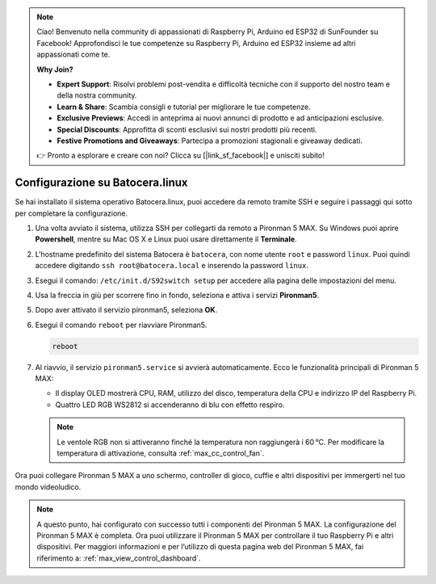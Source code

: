 .. note::

    Ciao! Benvenuto nella community di appassionati di Raspberry Pi, Arduino ed ESP32 di SunFounder su Facebook! Approfondisci le tue competenze su Raspberry Pi, Arduino ed ESP32 insieme ad altri appassionati come te.

    **Why Join?**

    - **Expert Support**: Risolvi problemi post-vendita e difficoltà tecniche con il supporto del nostro team e della nostra community.
    - **Learn & Share**: Scambia consigli e tutorial per migliorare le tue competenze.
    - **Exclusive Previews**: Accedi in anteprima ai nuovi annunci di prodotto e ad anticipazioni esclusive.
    - **Special Discounts**: Approfitta di sconti esclusivi sui nostri prodotti più recenti.
    - **Festive Promotions and Giveaways**: Partecipa a promozioni stagionali e giveaway dedicati.

    👉 Pronto a esplorare e creare con noi? Clicca su [|link_sf_facebook|] e unisciti subito!

.. _max_set_up_batocera:

Configurazione su Batocera.linux
=========================================================

Se hai installato il sistema operativo Batocera.linux, puoi accedere da remoto tramite SSH e seguire i passaggi qui sotto per completare la configurazione.

#. Una volta avviato il sistema, utilizza SSH per collegarti da remoto a Pironman 5 MAX. Su Windows puoi aprire **Powershell**, mentre su Mac OS X e Linux puoi usare direttamente il **Terminale**.

   .. image:: img/batocera_powershell.png
      :width: 90%


#. L'hostname predefinito del sistema Batocera è ``batocera``, con nome utente ``root`` e password ``linux``. Puoi quindi accedere digitando ``ssh root@batocera.local`` e inserendo la password ``linux``.

   .. image:: img/batocera_login.png
      :width: 90%

#. Esegui il comando: ``/etc/init.d/S92switch setup`` per accedere alla pagina delle impostazioni del menu.

   .. image:: img/batocera_configure.png  
      :width: 90%

#. Usa la freccia in giù per scorrere fino in fondo, seleziona e attiva i servizi **Pironman5**.

   .. image:: img/batocera_configure_pironman5.png
      :width: 90%

#. Dopo aver attivato il servizio pironman5, seleziona **OK**.

   .. image:: img/batocera_configure_pironman5_ok.png
      :width: 90%

#. Esegui il comando ``reboot`` per riavviare Pironman5.

   .. code-block:: shell

      reboot

#. Al riavvio, il servizio ``pironman5.service`` si avvierà automaticamente. Ecco le funzionalità principali di Pironman 5 MAX:

   * Il display OLED mostrerà CPU, RAM, utilizzo del disco, temperatura della CPU e indirizzo IP del Raspberry Pi.
   * Quattro LED RGB WS2812 si accenderanno di blu con effetto respiro.

   .. note::

     Le ventole RGB non si attiveranno finché la temperatura non raggiungerà i 60 °C. Per modificare la temperatura di attivazione, consulta :ref:`max_cc_control_fan`.

Ora puoi collegare Pironman 5 MAX a uno schermo, controller di gioco, cuffie e altri dispositivi per immergerti nel tuo mondo videoludico.


.. note::

   A questo punto, hai configurato con successo tutti i componenti del Pironman 5 MAX.  
   La configurazione del Pironman 5 MAX è completa.  
   Ora puoi utilizzare il Pironman 5 MAX per controllare il tuo Raspberry Pi e altri dispositivi.  
   Per maggiori informazioni e per l’utilizzo di questa pagina web del Pironman 5 MAX, fai riferimento a: :ref:`max_view_control_dashboard`.
